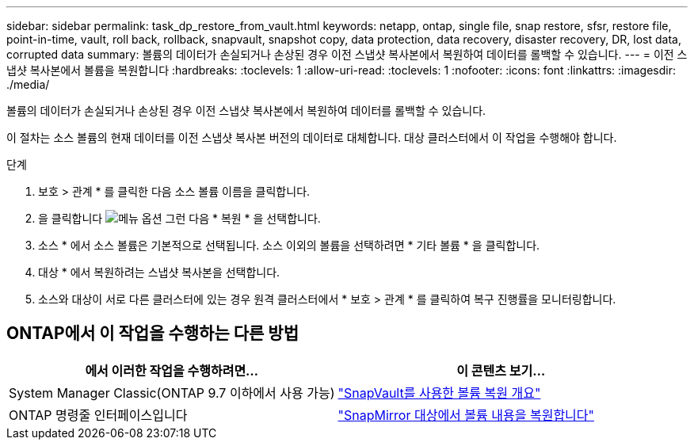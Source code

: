 ---
sidebar: sidebar 
permalink: task_dp_restore_from_vault.html 
keywords: netapp, ontap, single file, snap restore, sfsr, restore file, point-in-time, vault, roll back, rollback, snapvault, snapshot copy, data protection, data recovery, disaster recovery, DR, lost data, corrupted data 
summary: 볼륨의 데이터가 손실되거나 손상된 경우 이전 스냅샷 복사본에서 복원하여 데이터를 롤백할 수 있습니다. 
---
= 이전 스냅샷 복사본에서 볼륨을 복원합니다
:hardbreaks:
:toclevels: 1
:allow-uri-read: 
:toclevels: 1
:nofooter: 
:icons: font
:linkattrs: 
:imagesdir: ./media/


[role="lead"]
볼륨의 데이터가 손실되거나 손상된 경우 이전 스냅샷 복사본에서 복원하여 데이터를 롤백할 수 있습니다.

이 절차는 소스 볼륨의 현재 데이터를 이전 스냅샷 복사본 버전의 데이터로 대체합니다. 대상 클러스터에서 이 작업을 수행해야 합니다.

.단계
. 보호 > 관계 * 를 클릭한 다음 소스 볼륨 이름을 클릭합니다.
. 을 클릭합니다 image:icon_kabob.gif["메뉴 옵션"] 그런 다음 * 복원 * 을 선택합니다.
. 소스 * 에서 소스 볼륨은 기본적으로 선택됩니다. 소스 이외의 볼륨을 선택하려면 * 기타 볼륨 * 을 클릭합니다.
. 대상 * 에서 복원하려는 스냅샷 복사본을 선택합니다.
. 소스와 대상이 서로 다른 클러스터에 있는 경우 원격 클러스터에서 * 보호 > 관계 * 를 클릭하여 복구 진행률을 모니터링합니다.




== ONTAP에서 이 작업을 수행하는 다른 방법

[cols="2"]
|===
| 에서 이러한 작업을 수행하려면... | 이 콘텐츠 보기... 


| System Manager Classic(ONTAP 9.7 이하에서 사용 가능) | link:https://docs.netapp.com/us-en/ontap-system-manager-classic/volume-restore-snapvault/index.html["SnapVault를 사용한 볼륨 복원 개요"^] 


| ONTAP 명령줄 인터페이스입니다 | link:./data-protection/restore-volume-snapvault-backup-task.html["SnapMirror 대상에서 볼륨 내용을 복원합니다"^] 
|===